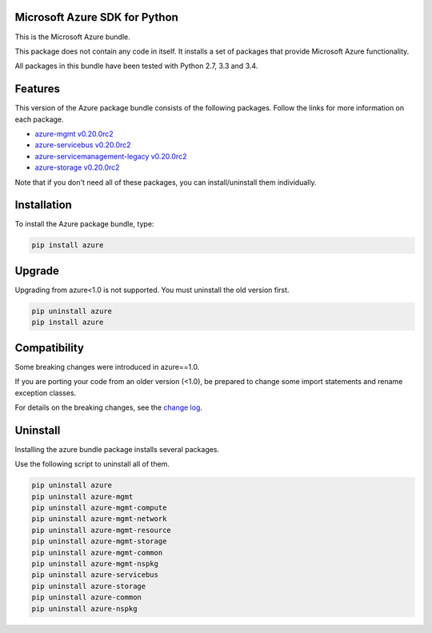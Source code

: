 Microsoft Azure SDK for Python
==============================

This is the Microsoft Azure bundle.

This package does not contain any code in itself. It installs a set
of packages that provide Microsoft Azure functionality.

All packages in this bundle have been tested with Python 2.7, 3.3 and 3.4.


Features
========

This version of the Azure package bundle consists of the following
packages. Follow the links for more information on each package.

-  `azure-mgmt v0.20.0rc2 <https://pypi.python.org/pypi/azure-mgmt/0.20.0rc2>`__
-  `azure-servicebus v0.20.0rc2 <https://pypi.python.org/pypi/azure-servicebus/0.20.0rc2>`__
-  `azure-servicemanagement-legacy v0.20.0rc2 <https://pypi.python.org/pypi/azure-servicemanagement-legacy/0.20.0rc2>`__
-  `azure-storage v0.20.0rc2 <https://pypi.python.org/pypi/azure-storage/0.20.0rc2>`__

Note that if you don't need all of these packages, you can install/uninstall them individually.


Installation
============

To install the Azure package bundle, type:

.. code:: shell

    pip install azure


Upgrade
=======

Upgrading from azure<1.0 is not supported. You must uninstall the old version first.

.. code:: shell

    pip uninstall azure
    pip install azure


Compatibility
=============

Some breaking changes were introduced in azure==1.0.

If you are porting your code from an older version (<1.0), be prepared
to change some import statements and rename exception classes.

For details on the breaking changes, see the
`change log <https://github.com/Azure/azure-sdk-for-python/blob/master/ChangeLog.txt>`__.


Uninstall
=========

Installing the azure bundle package installs several packages.

Use the following script to uninstall all of them.

.. code:: shell

    pip uninstall azure
    pip uninstall azure-mgmt
    pip uninstall azure-mgmt-compute
    pip uninstall azure-mgmt-network
    pip uninstall azure-mgmt-resource
    pip uninstall azure-mgmt-storage
    pip uninstall azure-mgmt-common
    pip uninstall azure-mgmt-nspkg
    pip uninstall azure-servicebus
    pip uninstall azure-storage
    pip uninstall azure-common
    pip uninstall azure-nspkg

